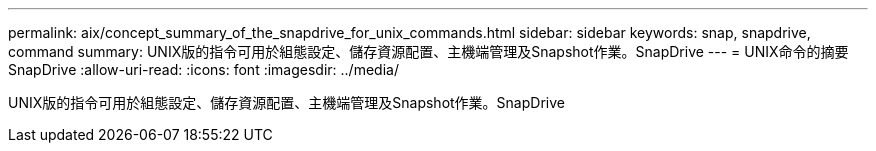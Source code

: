---
permalink: aix/concept_summary_of_the_snapdrive_for_unix_commands.html 
sidebar: sidebar 
keywords: snap, snapdrive, command 
summary: UNIX版的指令可用於組態設定、儲存資源配置、主機端管理及Snapshot作業。SnapDrive 
---
= UNIX命令的摘要SnapDrive
:allow-uri-read: 
:icons: font
:imagesdir: ../media/


[role="lead"]
UNIX版的指令可用於組態設定、儲存資源配置、主機端管理及Snapshot作業。SnapDrive
